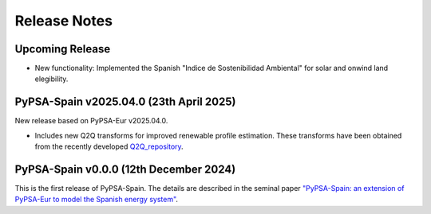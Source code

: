 
..
  SPDX-FileCopyrightText: Contributors to PyPSA-Spain <https://github.com/cristobal-GC/pypsa-spain>

  SPDX-License-Identifier: CC-BY-4.0

##########################################
Release Notes
##########################################

Upcoming Release
================


* New functionality: Implemented the Spanish "Indice de Sostenibilidad Ambiental" for solar and onwind land elegibility.




PyPSA-Spain v2025.04.0 (23th April 2025)
========================================

New release based on PyPSA-Eur v2025.04.0.

* Includes new Q2Q transforms for improved renewable profile estimation. These transforms have been obtained from the recently developed `Q2Q_repository <https://github.com/cristobal-GC/Q2Q_repository>`__.



PyPSA-Spain v0.0.0 (12th December 2024)
========================================

This is the first release of PyPSA-Spain. The details are described in the seminal paper `"PyPSA-Spain: an extension of PyPSA-Eur to model the Spanish energy system" <https://arxiv.org/abs/2412.06571>`__.
